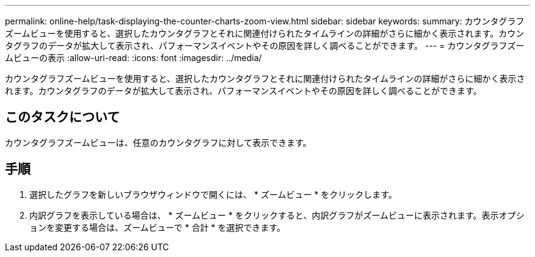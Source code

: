 ---
permalink: online-help/task-displaying-the-counter-charts-zoom-view.html 
sidebar: sidebar 
keywords:  
summary: カウンタグラフズームビューを使用すると、選択したカウンタグラフとそれに関連付けられたタイムラインの詳細がさらに細かく表示されます。カウンタグラフのデータが拡大して表示され、パフォーマンスイベントやその原因を詳しく調べることができます。 
---
= カウンタグラフズームビューの表示
:allow-uri-read: 
:icons: font
:imagesdir: ../media/


[role="lead"]
カウンタグラフズームビューを使用すると、選択したカウンタグラフとそれに関連付けられたタイムラインの詳細がさらに細かく表示されます。カウンタグラフのデータが拡大して表示され、パフォーマンスイベントやその原因を詳しく調べることができます。



== このタスクについて

カウンタグラフズームビューは、任意のカウンタグラフに対して表示できます。



== 手順

. 選択したグラフを新しいブラウザウィンドウで開くには、 * ズームビュー * をクリックします。
. 内訳グラフを表示している場合は、 * ズームビュー * をクリックすると、内訳グラフがズームビューに表示されます。表示オプションを変更する場合は、ズームビューで * 合計 * を選択できます。


